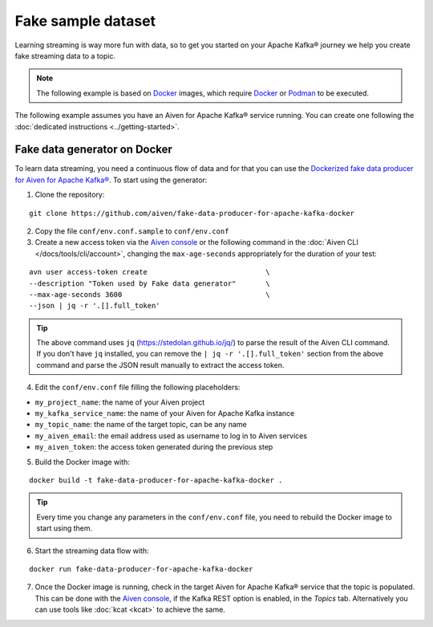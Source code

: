 Fake sample dataset
===================

Learning streaming is way more fun with data, so to get you started on your Apache Kafka® journey we help you create fake streaming data to a topic.

.. Note::

    The following example is based on `Docker <https://www.docker.com/>`_ images, which require `Docker <https://www.docker.com/>`_ or `Podman <https://podman.io/>`_ to be executed.

The following example assumes you have an Aiven for Apache Kafka® service running. You can create one following the :doc:`dedicated instructions <../getting-started>`.


Fake data generator on Docker
-----------------------------

To learn data streaming, you need a continuous flow of data and for that you can use the `Dockerized fake data producer for Aiven for Apache Kafka® <https://github.com/aiven/fake-data-producer-for-apache-kafka-docker>`_. To start using the generator:

1. Clone the repository:

::

    git clone https://github.com/aiven/fake-data-producer-for-apache-kafka-docker

2. Copy the file ``conf/env.conf.sample`` to ``conf/env.conf``

3. Create a new access token via the `Aiven console <https://console.aiven.io/>`_ or the following command in the :doc:`Aiven CLI </docs/tools/cli/account>`, changing the ``max-age-seconds`` appropriately for the duration of your test:

::

    avn user access-token create                            \
    --description "Token used by Fake data generator"       \
    --max-age-seconds 3600                                  \
    --json | jq -r '.[].full_token'

.. Tip::

    The above command uses ``jq`` (https://stedolan.github.io/jq/) to parse the result of the Aiven CLI command. If you don't have ``jq`` installed, you can remove the ``| jq -r '.[].full_token'`` section from the above command and parse the JSON result manually to extract the access token.

4. Edit the ``conf/env.conf`` file filling the following placeholders:

* ``my_project_name``: the name of your Aiven project
* ``my_kafka_service_name``: the name of your Aiven for Apache Kafka instance
* ``my_topic_name``: the name of the target topic, can be any name
* ``my_aiven_email``: the email address used as username to log in to Aiven services
* ``my_aiven_token``: the access token generated during the previous step

5. Build the Docker image with:

::

    docker build -t fake-data-producer-for-apache-kafka-docker .

.. Tip::

    Every time you change any parameters in the ``conf/env.conf`` file, you need to rebuild the Docker image to start using them.

6. Start the streaming data flow with:

::

    docker run fake-data-producer-for-apache-kafka-docker

7. Once the Docker image is running, check in the target Aiven for Apache Kafka® service that the topic is populated. This can be done with the `Aiven console <https://console.aiven.io/>`_, if the Kafka REST option is enabled, in the *Topics* tab. Alternatively you can use tools like :doc:`kcat <kcat>` to achieve the same.

